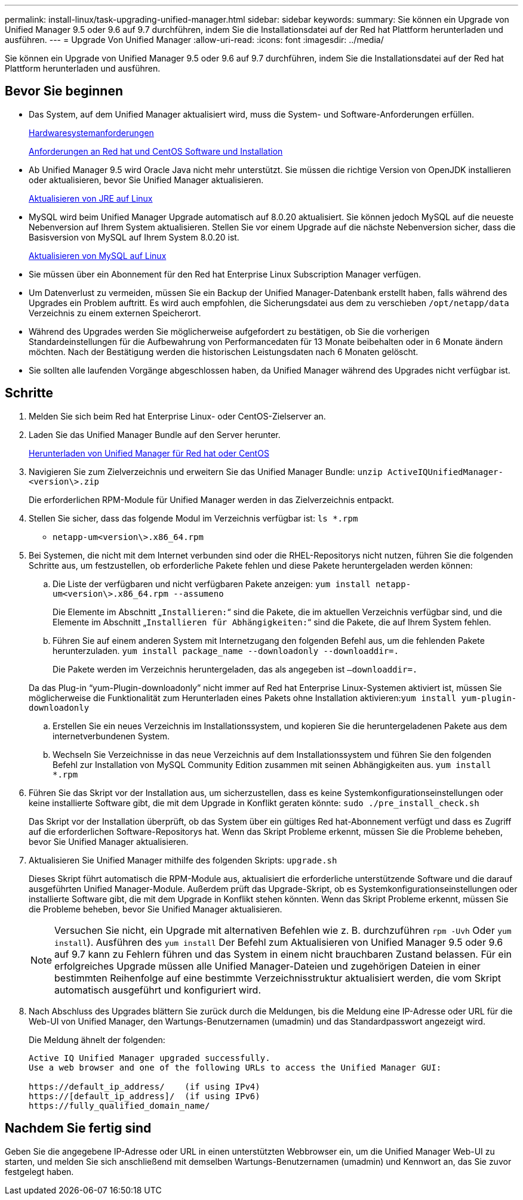 ---
permalink: install-linux/task-upgrading-unified-manager.html 
sidebar: sidebar 
keywords:  
summary: Sie können ein Upgrade von Unified Manager 9.5 oder 9.6 auf 9.7 durchführen, indem Sie die Installationsdatei auf der Red hat Plattform herunterladen und ausführen. 
---
= Upgrade Von Unified Manager
:allow-uri-read: 
:icons: font
:imagesdir: ../media/


[role="lead"]
Sie können ein Upgrade von Unified Manager 9.5 oder 9.6 auf 9.7 durchführen, indem Sie die Installationsdatei auf der Red hat Plattform herunterladen und ausführen.



== Bevor Sie beginnen

* Das System, auf dem Unified Manager aktualisiert wird, muss die System- und Software-Anforderungen erfüllen.
+
xref:concept-virtual-infrastructure-or-hardware-system-requirements.adoc[Hardwaresystemanforderungen]

+
xref:reference-red-hat-and-centos-software-and-installation-requirements.adoc[Anforderungen an Red hat und CentOS Software und Installation]

* Ab Unified Manager 9.5 wird Oracle Java nicht mehr unterstützt. Sie müssen die richtige Version von OpenJDK installieren oder aktualisieren, bevor Sie Unified Manager aktualisieren.
+
xref:task-upgrading-openjdk-on-linux-ocum.adoc[Aktualisieren von JRE auf Linux]

* MySQL wird beim Unified Manager Upgrade automatisch auf 8.0.20 aktualisiert. Sie können jedoch MySQL auf die neueste Nebenversion auf Ihrem System aktualisieren. Stellen Sie vor einem Upgrade auf die nächste Nebenversion sicher, dass die Basisversion von MySQL auf Ihrem System 8.0.20 ist.
+
xref:task-upgrading-mysql-on-linux.adoc[Aktualisieren von MySQL auf Linux]

* Sie müssen über ein Abonnement für den Red hat Enterprise Linux Subscription Manager verfügen.
* Um Datenverlust zu vermeiden, müssen Sie ein Backup der Unified Manager-Datenbank erstellt haben, falls während des Upgrades ein Problem auftritt. Es wird auch empfohlen, die Sicherungsdatei aus dem zu verschieben `/opt/netapp/data` Verzeichnis zu einem externen Speicherort.
* Während des Upgrades werden Sie möglicherweise aufgefordert zu bestätigen, ob Sie die vorherigen Standardeinstellungen für die Aufbewahrung von Performancedaten für 13 Monate beibehalten oder in 6 Monate ändern möchten. Nach der Bestätigung werden die historischen Leistungsdaten nach 6 Monaten gelöscht.
* Sie sollten alle laufenden Vorgänge abgeschlossen haben, da Unified Manager während des Upgrades nicht verfügbar ist.




== Schritte

. Melden Sie sich beim Red hat Enterprise Linux- oder CentOS-Zielserver an.
. Laden Sie das Unified Manager Bundle auf den Server herunter.
+
xref:task-downloading-unified-manager.adoc[Herunterladen von Unified Manager für Red hat oder CentOS]

. Navigieren Sie zum Zielverzeichnis und erweitern Sie das Unified Manager Bundle: `unzip ActiveIQUnifiedManager-<version\>.zip`
+
Die erforderlichen RPM-Module für Unified Manager werden in das Zielverzeichnis entpackt.

. Stellen Sie sicher, dass das folgende Modul im Verzeichnis verfügbar ist: `ls *.rpm`
+
** `netapp-um<version\>.x86_64.rpm`


. Bei Systemen, die nicht mit dem Internet verbunden sind oder die RHEL-Repositorys nicht nutzen, führen Sie die folgenden Schritte aus, um festzustellen, ob erforderliche Pakete fehlen und diese Pakete heruntergeladen werden können:
+
.. Die Liste der verfügbaren und nicht verfügbaren Pakete anzeigen: `yum install netapp-um<version\>.x86_64.rpm --assumeno`
+
Die Elemente im Abschnitt „`Installieren:`“ sind die Pakete, die im aktuellen Verzeichnis verfügbar sind, und die Elemente im Abschnitt „`Installieren für Abhängigkeiten:`“ sind die Pakete, die auf Ihrem System fehlen.

.. Führen Sie auf einem anderen System mit Internetzugang den folgenden Befehl aus, um die fehlenden Pakete herunterzuladen. `yum install package_name --downloadonly --downloaddir=.`
+
Die Pakete werden im Verzeichnis heruntergeladen, das als angegeben ist `–downloaddir=.`

+
Da das Plug-in "`yum-Plugin-downloadonly`" nicht immer auf Red hat Enterprise Linux-Systemen aktiviert ist, müssen Sie möglicherweise die Funktionalität zum Herunterladen eines Pakets ohne Installation aktivieren:``yum install yum-plugin-downloadonly``

.. Erstellen Sie ein neues Verzeichnis im Installationssystem, und kopieren Sie die heruntergeladenen Pakete aus dem internetverbundenen System.
.. Wechseln Sie Verzeichnisse in das neue Verzeichnis auf dem Installationssystem und führen Sie den folgenden Befehl zur Installation von MySQL Community Edition zusammen mit seinen Abhängigkeiten aus. `yum install *.rpm`


. Führen Sie das Skript vor der Installation aus, um sicherzustellen, dass es keine Systemkonfigurationseinstellungen oder keine installierte Software gibt, die mit dem Upgrade in Konflikt geraten könnte: `sudo ./pre_install_check.sh`
+
Das Skript vor der Installation überprüft, ob das System über ein gültiges Red hat-Abonnement verfügt und dass es Zugriff auf die erforderlichen Software-Repositorys hat. Wenn das Skript Probleme erkennt, müssen Sie die Probleme beheben, bevor Sie Unified Manager aktualisieren.

. Aktualisieren Sie Unified Manager mithilfe des folgenden Skripts: `upgrade.sh`
+
Dieses Skript führt automatisch die RPM-Module aus, aktualisiert die erforderliche unterstützende Software und die darauf ausgeführten Unified Manager-Module. Außerdem prüft das Upgrade-Skript, ob es Systemkonfigurationseinstellungen oder installierte Software gibt, die mit dem Upgrade in Konflikt stehen könnten. Wenn das Skript Probleme erkennt, müssen Sie die Probleme beheben, bevor Sie Unified Manager aktualisieren.

+
[NOTE]
====
Versuchen Sie nicht, ein Upgrade mit alternativen Befehlen wie z. B. durchzuführen `rpm -Uvh` Oder `yum install`). Ausführen des `yum install` Der Befehl zum Aktualisieren von Unified Manager 9.5 oder 9.6 auf 9.7 kann zu Fehlern führen und das System in einem nicht brauchbaren Zustand belassen. Für ein erfolgreiches Upgrade müssen alle Unified Manager-Dateien und zugehörigen Dateien in einer bestimmten Reihenfolge auf eine bestimmte Verzeichnisstruktur aktualisiert werden, die vom Skript automatisch ausgeführt und konfiguriert wird.

====
. Nach Abschluss des Upgrades blättern Sie zurück durch die Meldungen, bis die Meldung eine IP-Adresse oder URL für die Web-UI von Unified Manager, den Wartungs-Benutzernamen (umadmin) und das Standardpasswort angezeigt wird.
+
Die Meldung ähnelt der folgenden:

+
[listing]
----
Active IQ Unified Manager upgraded successfully.
Use a web browser and one of the following URLs to access the Unified Manager GUI:

https://default_ip_address/    (if using IPv4)
https://[default_ip_address]/  (if using IPv6)
https://fully_qualified_domain_name/
----




== Nachdem Sie fertig sind

Geben Sie die angegebene IP-Adresse oder URL in einen unterstützten Webbrowser ein, um die Unified Manager Web-UI zu starten, und melden Sie sich anschließend mit demselben Wartungs-Benutzernamen (umadmin) und Kennwort an, das Sie zuvor festgelegt haben.
